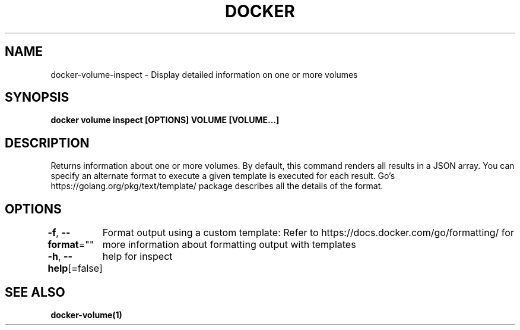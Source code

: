 .nh
.TH "DOCKER" "1" "Aug 2023" "Docker Community" "Docker User Manuals"

.SH NAME
.PP
docker-volume-inspect - Display detailed information on one or more volumes


.SH SYNOPSIS
.PP
\fBdocker volume inspect [OPTIONS] VOLUME [VOLUME...]\fP


.SH DESCRIPTION
.PP
Returns information about one or more volumes. By default, this command renders
all results in a JSON array. You can specify an alternate format to execute a
given template is executed for each result. Go's https://golang.org/pkg/text/template/
package describes all the details of the format.


.SH OPTIONS
.PP
\fB-f\fP, \fB--format\fP=""
	Format output using a custom template:
'json':             Print in JSON format
'TEMPLATE':         Print output using the given Go template.
Refer to https://docs.docker.com/go/formatting/ for more information about formatting output with templates

.PP
\fB-h\fP, \fB--help\fP[=false]
	help for inspect


.SH SEE ALSO
.PP
\fBdocker-volume(1)\fP
